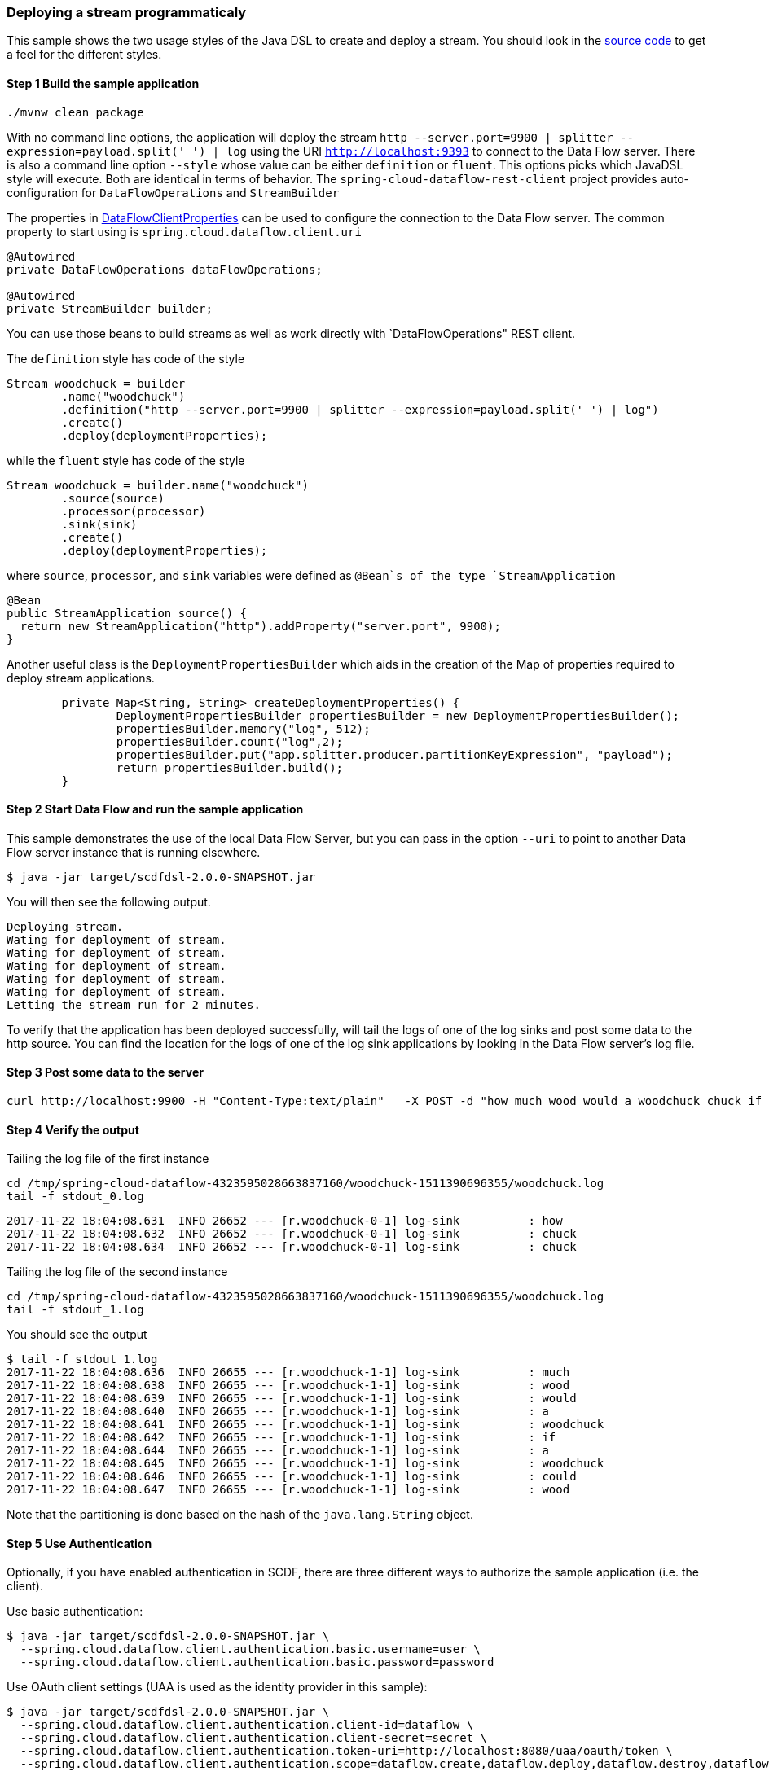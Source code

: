 [[spring-cloud-data-flow-samples-javadsl]]
:docs_dir: ../..
=== Deploying a stream programmaticaly
This sample shows the two usage styles of the Java DSL to create and deploy a stream.
You should look in the https://github.com/spring-cloud/spring-cloud-dataflow-samples/tree/master/batch/javadsl/src/main[source code] to get a feel for the different styles.

==== Step 1 Build the sample application

[source,bash]
----
./mvnw clean package
----
With no command line options, the application will deploy the stream `http --server.port=9900 | splitter --expression=payload.split(' ') | log` using the URI `http://localhost:9393` to connect to the Data Flow server.
There is also a command line option `--style` whose value can be either `definition` or `fluent`.
This options picks which JavaDSL style will execute.
Both are identical in terms of behavior.
The `spring-cloud-dataflow-rest-client` project provides auto-configuration for `DataFlowOperations` and  `StreamBuilder`

The properties in https://github.com/spring-cloud/spring-cloud-dataflow/blob/master/spring-cloud-dataflow-rest-client/src/main/java/org/springframework/cloud/dataflow/rest/client/config/DataFlowClientProperties.java[DataFlowClientProperties] can be used to configure the connection to the Data Flow server.  The common property to start using is `spring.cloud.dataflow.client.uri`

[source,java,options="nowrap"]
----
@Autowired
private DataFlowOperations dataFlowOperations;

@Autowired
private StreamBuilder builder;
----
You can use those beans to build streams as well as work directly with `DataFlowOperations" REST client.

The `definition` style has code of the style
[source,java,options="nowrap"]
----
Stream woodchuck = builder
        .name("woodchuck")
        .definition("http --server.port=9900 | splitter --expression=payload.split(' ') | log")
        .create()
        .deploy(deploymentProperties);
----
while the `fluent` style has code of the style
[source,java]
----
Stream woodchuck = builder.name("woodchuck")
        .source(source)
        .processor(processor)
        .sink(sink)
        .create()
        .deploy(deploymentProperties);
----
where `source`, `processor`, and `sink` variables were defined as `@Bean`s of the type `StreamApplication`
[source,java]
----
@Bean
public StreamApplication source() {
  return new StreamApplication("http").addProperty("server.port", 9900);
}
----

Another useful class is the `DeploymentPropertiesBuilder` which aids in the creation of the Map of properties required to deploy stream applications.
[source,java]
----
	private Map<String, String> createDeploymentProperties() {
		DeploymentPropertiesBuilder propertiesBuilder = new DeploymentPropertiesBuilder();
		propertiesBuilder.memory("log", 512);
		propertiesBuilder.count("log",2);
		propertiesBuilder.put("app.splitter.producer.partitionKeyExpression", "payload");
		return propertiesBuilder.build();
	}
----

==== Step 2 Start Data Flow and run the sample application
This sample demonstrates the use of the local Data Flow Server, but you can pass in the option `--uri` to point to another Data Flow server instance that is running elsewhere.
[source,bash]
----
$ java -jar target/scdfdsl-2.0.0-SNAPSHOT.jar
----
You will then see the following output.
[source,bash]
----
Deploying stream.
Wating for deployment of stream.
Wating for deployment of stream.
Wating for deployment of stream.
Wating for deployment of stream.
Wating for deployment of stream.
Letting the stream run for 2 minutes.
----
To verify that the application has been deployed successfully, will tail the logs of one of the log sinks and post some data to the http source.
You can find the location for the logs of one of the log sink applications by looking in the Data Flow server's log file.

==== Step 3 Post some data to the server

```
curl http://localhost:9900 -H "Content-Type:text/plain"   -X POST -d "how much wood would a woodchuck chuck if a woodchuck could chuck wood"
```

==== Step 4 Verify the output
Tailing the log file of the first instance
[source,bash,options="nowrap"]
----
cd /tmp/spring-cloud-dataflow-4323595028663837160/woodchuck-1511390696355/woodchuck.log
tail -f stdout_0.log
----
[source,bash,options="nowrap"]
----
2017-11-22 18:04:08.631  INFO 26652 --- [r.woodchuck-0-1] log-sink          : how
2017-11-22 18:04:08.632  INFO 26652 --- [r.woodchuck-0-1] log-sink          : chuck
2017-11-22 18:04:08.634  INFO 26652 --- [r.woodchuck-0-1] log-sink          : chuck
----

Tailing the log file of the second instance
[source,bash,options="nowrap"]
----
cd /tmp/spring-cloud-dataflow-4323595028663837160/woodchuck-1511390696355/woodchuck.log
tail -f stdout_1.log
----

You should see the output
[source,bash,options="nowrap"]
----
$ tail -f stdout_1.log
2017-11-22 18:04:08.636  INFO 26655 --- [r.woodchuck-1-1] log-sink          : much
2017-11-22 18:04:08.638  INFO 26655 --- [r.woodchuck-1-1] log-sink          : wood
2017-11-22 18:04:08.639  INFO 26655 --- [r.woodchuck-1-1] log-sink          : would
2017-11-22 18:04:08.640  INFO 26655 --- [r.woodchuck-1-1] log-sink          : a
2017-11-22 18:04:08.641  INFO 26655 --- [r.woodchuck-1-1] log-sink          : woodchuck
2017-11-22 18:04:08.642  INFO 26655 --- [r.woodchuck-1-1] log-sink          : if
2017-11-22 18:04:08.644  INFO 26655 --- [r.woodchuck-1-1] log-sink          : a
2017-11-22 18:04:08.645  INFO 26655 --- [r.woodchuck-1-1] log-sink          : woodchuck
2017-11-22 18:04:08.646  INFO 26655 --- [r.woodchuck-1-1] log-sink          : could
2017-11-22 18:04:08.647  INFO 26655 --- [r.woodchuck-1-1] log-sink          : wood
----
Note that the partitioning is done based on the hash of the `java.lang.String` object.

==== Step 5 Use Authentication
Optionally, if you have enabled authentication in SCDF, there are three
different ways to authorize the sample application (i.e. the client).

Use basic authentication:
[source,bash,options="nowrap"]
----
$ java -jar target/scdfdsl-2.0.0-SNAPSHOT.jar \
  --spring.cloud.dataflow.client.authentication.basic.username=user \
  --spring.cloud.dataflow.client.authentication.basic.password=password
----

Use OAuth client settings (UAA is used as the identity provider in this sample):
[source,bash,options="nowrap"]
----
$ java -jar target/scdfdsl-2.0.0-SNAPSHOT.jar \
  --spring.cloud.dataflow.client.authentication.client-id=dataflow \
  --spring.cloud.dataflow.client.authentication.client-secret=secret \
  --spring.cloud.dataflow.client.authentication.token-uri=http://localhost:8080/uaa/oauth/token \
  --spring.cloud.dataflow.client.authentication.scope=dataflow.create,dataflow.deploy,dataflow.destroy,dataflow.manage,dataflow.modify,dataflow.schedule,dataflow.view
----


Use OAuth access token:
[source,bash,options="nowrap"]
----
$ java -jar target/scdfdsl-2.0.0-SNAPSHOT.jar \
  --spring.cloud.dataflow.client.authentication.access-token=849228ed663e450ab5051c998eb71a4a
----

For example, if you're using UAA as the identity provider backend, the access token can be requested with the following command:
[source,bash,options="nowrap"]
----
$ curl 'http://localhost:8080/uaa/oauth/token' -i -X POST \
    -H 'Content-Type: application/x-www-form-urlencoded' \
    -H 'Accept: application/json' \
    -d 'client_id=dataflow&client_secret=secret&grant_type=password&username=user&password=password&token_format=opaque'

{
  "access_token":"849228ed663e450ab5051c998eb71a4a",
  ...
}
----
